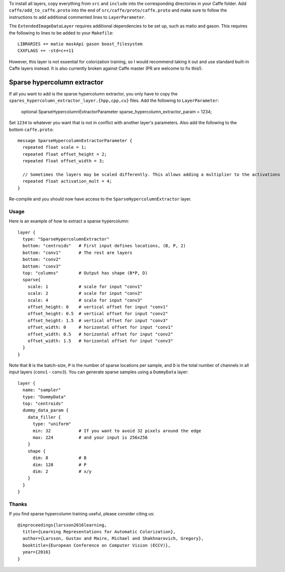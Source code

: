 To install all layers, copy everything from ``src`` and ``include`` into the corresponding
directories in your Caffe folder. Add ``caffe/add_to_caffe.proto`` into the end of ``src/caffe/proto/caffe.proto``
and make sure to follow the instructions to add additional commented lines to ``LayerParameter``.

The ``ExtendedImageDataLayer`` requires additional dependencies to be set up, such as matio and gason. This
requires the following to lines to be added to your ``Makefile``::

    LIBRARIES += matio maskApi gason boost_filesystem
    CXXFLAGS += -std=c++11

However, this layer is not essential for colorization training, so I would recommend taking it out and use
standard built-in Caffe layers instead. It is also currently broken against Caffe master (PR are welcome to fix this!).

Sparse hypercolumn extractor
============================

If all you want to add is the sparse hypercolumn extractor, you only have to
copy the ``spares_hypercolumn_extractor_layer.{hpp,cpp,cu}`` files. Add the
following to ``LayerParameter``:

    optional SparseHypercolumnExtractorParameter sparse_hypercolumn_extractor_param = 1234;

Set ``1234`` to whatever you want that is not in conflict with another layer's
parameters. Also add the following to the bottom ``caffe.proto``::

    message SparseHypercolumnExtractorParameter {
      repeated float scale = 1;
      repeated float offset_height = 2;
      repeated float offset_width = 3;

      // Sometimes the layers may be scaled differently. This allows adding a multiplier to the activations
      repeated float activation_mult = 4;
    }

Re-compile and you should now have access to the ``SparseHypercolumnExtractor`` layer.

Usage
-----
Here is an example of how to extract a sparse hypercolumn::

    layer {
      type: "SparseHypercolumnExtractor"
      bottom: "centroids"   # First input defines locations, (B, P, 2)
      bottom: "conv1"       # The rest are layers
      bottom: "conv2"
      bottom: "conv3"
      top: "columns"        # Output has shape (B*P, D)
      sparse{
        scale: 1            # scale for input "conv1"
        scale: 2            # scale for input "conv2"
        scale: 4            # scale for input "conv3"
        offset_height: 0    # vertical offset for input "conv1"
        offset_height: 0.5  # vertical offset for input "conv2"
        offset_height: 1.5  # vertical offset for input "conv3"
        offset_width: 0     # horizontal offset for input "conv1"
        offset_width: 0.5   # horizontal offset for input "conv2"
        offset_width: 1.5   # horizontal offset for input "conv3"
      }
    }

Note that ``B`` is the batch-size, ``P`` is the number of sparse locations per
sample, and ``D`` is the total number of channels in all input layers
(``conv1`` - ``conv3``). You can generate sparse samples using a ``DummyData``
layer::

    layer {
      name: "sampler"
      type: "DummyData"
      top: "centroids"
      dummy_data_param {
        data_filler {
          type: "uniform"
          min: 32           # If you want to avoid 32 pixels around the edge
          max: 224          # and your input is 256x256
        }
        shape {
          dim: 8            # B
          dim: 128          # P
          dim: 2            # x/y
        }
      }
    }

Thanks
------
If you find sparse hypercolumn training useful, please consider citing us::

    @inproceedings{larsson2016learning,
      title={Learning Representations for Automatic Colorization},
      author={Larsson, Gustav and Maire, Michael and Shakhnarovich, Gregory},
      booktitle={European Conference on Computer Vision (ECCV)},
      year={2016}
    }

